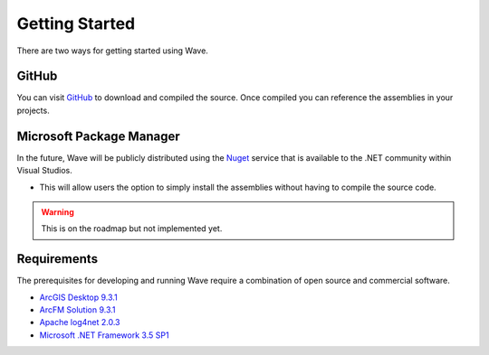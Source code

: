 Getting Started
================================
There are two ways for getting started using Wave.

GitHub
---------------------
You can visit `GitHub <https://github.com/Jumpercables/Wave>`_ to download and compiled the source. Once compiled you can reference the assemblies in your projects.



Microsoft Package Manager
--------------------------------------
In the future, Wave will be publicly distributed using the `Nuget <http://www.nuget.org>`_ service that is available to the .NET community within Visual Studios. 

- This will allow users the option to simply install the assemblies without having to compile the source code.

.. warning::

    This is on the roadmap but not implemented yet.

Requirements
--------------------
The prerequisites for developing and running Wave require a combination of open source and commercial software.

- `ArcGIS Desktop 9.3.1 <http://www.esri.com/software/arcgis>`_
- `ArcFM Solution 9.3.1 <http://www.schneider-electric.com/products/ww/en/6100-network-management-software/6120-geographic-information-system-arcfm-solution/62051-arcfm/>`_
- `Apache log4net 2.0.3 <https://github.com/apache/log4net>`_
- `Microsoft .NET Framework 3.5 SP1 <http://www.microsoft.com/en-us/download/details.aspx?id=22>`_